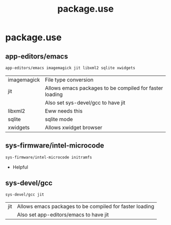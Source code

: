 #+TITLE: package.use
#+PROPERTY: header-args :tangle /sudo::/etc/portage/package.use/package.use

* package.use
** app-editors/emacs
#+BEGIN_SRC bash
app-editors/emacs imagemagick jit libxml2 sqlite xwidgets
#+END_SRC
| imagemagick | File type conversion                                    |
| jit         | Allows emacs packages to be compiled for faster loading |
|             | Also set sys-devel/gcc to have jit                      |
| libxml2     | Eww needs this                                          |
| sqlite      | sqlite mode                                             |
| xwidgets    | Allows xwidget browser                                  |

** sys-firmware/intel-microcode
#+BEGIN_SRC bash
sys-firmware/intel-microcode initramfs
#+END_SRC
+ Helpful

** sys-devel/gcc
#+BEGIN_SRC bash
sys-devel/gcc jit
#+END_SRC
| jit | Allows emacs packages to be compiled for faster loading |
|     | Also set app-editors/emacs to have jit                  |
